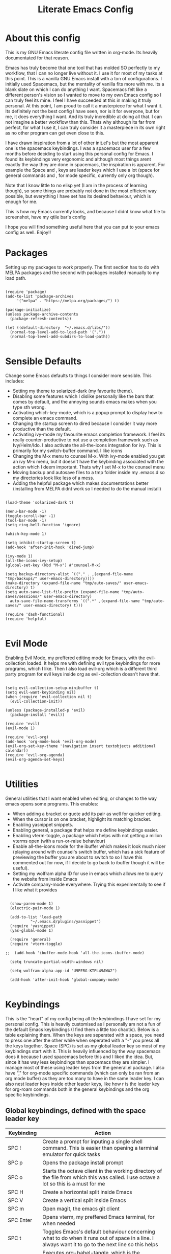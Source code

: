 #+TITLE: Literate Emacs Config
#+PROPERTY: header-args :tangle init.el 
#+STARTUP: showeverything
#+INFOJS_OPT: view:t toc:t ltoc:t mouse:underline buttons:0 path:http://thomasf.github.io/solarized-css/org-info.min.js
#+HTML_HEAD: <link rel="stylesheet" type="text/css" href="http://thomasf.github.io/solarized-css/solarized-dark.min.css" />

* About this config
This is my GNU Emacs literate config file written in org-mode. Its heavily documentated for that reason.

Emacs has truly become that one tool that has molded SO perfectly to my workflow, that I can no longer live without it. I use it for most of my tasks at this point. This is a vanilla GNU Emacs install with a ton of configurations. I initially used Spacemacs, but the mentality of vanilla fits more with me. Its a blank slate on which I can do anything I want. Spacemacs felt like a different person's vision so I wanted to move to my own Emacs config so I can truly feel its mine. I feel I have succeeded at this in making it truly personal. At this point, I am proud to call it a masterpiece for what I want it. Its definitely not the best config I have seen, nor is it for everyone, but for me, it does everything I want. And its truly incredible at doing all that. I can not imagine a better workflow than this. Thats why although its far from perfect, for what I use it, I can truly consider it a masterpiece in its own right as no other program can get even close to this. 

I have drawn inspiration from a lot of other init.el's but the most apparent one is the spacemacs keybindings. I was a spacemacs user for a few months before deciding to start using this personal config for Emacs. I found its keybindings very ergonomic and although most things arent exactly the way they are done in spacemacs, the inspiration is apparent. For example the Space and , keys are leader keys which I use a lot (space for general commands and , for mode specific, currently only org though).

Note that I know little to no elisp yet (I am in the process of learning though), so some things are probably not done in the most efficient way possible, but everything I have set has its desired behaviour, which is enough for me.

This is how my Emacs currently looks, and because I didnt know what file to screenshot, have my qtile bar's config
[[https://github.com/AuroraDragoon/Dotfiles/blob/master/screenshots/python_environment.png]]

I hope you will find something useful here that you can put to your emacs config as well. Enjoy!!

* Packages
Setting up my packages to work properly. 
The first section has to do with MELPA packages and the second with packages installed manually to my load path.
#+BEGIN_SRC elisp

    (require 'package)
    (add-to-list 'package-archives
		 '("melpa" . "https://melpa.org/packages/") t)

    (package-initialize)
    (unless package-archive-contents
      (package-refresh-contents))

    (let ((default-directory  "~/.emacs.d/libs/"))
      (normal-top-level-add-to-load-path '("."))
      (normal-top-level-add-subdirs-to-load-path))

#+END_SRC

#+RESULTS:

* Sensible Defaults
Change some Emacs defaults to things I consider more sensible.
This includes: 
+ Setting my theme to solarized-dark (my favourite theme).
+ Disabling some features which I dislike personally like the bars that comes by default, and the annoying sounds emacs makes when you type sth wrong.
+ Activating which-key-mode, which is a popup prompt to display how to complete an emacs command.
+ Changing the startup screen to dired because I consider it way more productive than the default.
+ Activating ivy-mode my favourite emacs completion framework. I feel its really counter-productive to not use a completion framework such as Ivy/Helm/Ido. I also activate the all-the-icons integration for ivy. This is primarily for my switch-buffer command. I like icons
+ Changing the M-x menu to counsel M-x. With ivy-mode enabled you get an ivy M-x menu, but it doesn't have the keybinding associated with the action which I deem important. Thats why I set M-x to the counsel menu
+ Moving backup and autosave files to a tmp folder inside my .emacs.d so my directories look like less of a mess.
+ Adding the helpful package which makes documentations better (installing from MELPA didnt work so I needed to do the manual install)

#+BEGIN_SRC elisp

  (load-theme 'solarized-dark t)

  (menu-bar-mode -1)
  (toggle-scroll-bar -1)
  (tool-bar-mode -1)
  (setq ring-bell-function 'ignore)

  (which-key-mode 1)

  (setq inhibit-startup-screen t)
  (add-hook 'after-init-hook 'dired-jump)

  (ivy-mode 1)
  (all-the-icons-ivy-setup)
  (global-set-key (kbd "M-x") #'counsel-M-x)

  (setq backup-directory-alist `(("." . ,(expand-file-name "tmp/backups/" user-emacs-directory))))
  (make-directory (expand-file-name "tmp/auto-saves/" user-emacs-directory) t)
  (setq auto-save-list-file-prefix (expand-file-name "tmp/auto-saves/sessions/" user-emacs-directory)
	auto-save-file-name-transforms `((".*" ,(expand-file-name "tmp/auto-saves/" user-emacs-directory) t)))

  (require 'dash-functional)
  (require 'helpful)

#+END_SRC

#+RESULTS:
: helpful

* Evil Mode
Enabling Evil Mode, my preffered editing mode for Emacs, with the evil-collection loaded. It helps me with defining evil type keybindings for more programs, which I like. Then I also load evil-org which is a different third party program for evil keys inside org as evil-collection doesn't have that.

#+BEGIN_SRC elisp

  (setq evil-collection-setup-minibuffer t)
  (setq evil-want-keybinding nil)
  (when (require 'evil-collection nil t)
    (evil-collection-init))

  (unless (package-installed-p 'evil)
    (package-install 'evil))

  (require 'evil)
  (evil-mode 1)

  (require 'evil-org)
  (add-hook 'org-mode-hook 'evil-org-mode)
  (evil-org-set-key-theme '(navigation insert textobjects additional calendar))
  (require 'evil-org-agenda)
  (evil-org-agenda-set-keys)

  #+END_SRC


* Utilities
General utilities that I want enabled when editing, or changes to the way emacs opens some programs.
This enables:
+ When adding a bracket or quote add its pair as well for quicker editing.
+ When the cursor is on one bracket, highlight its matching bracket.
+ Enabling yasnippet snippets.
+ Enabling general, a package that helps me define keybindings easier.
+ Enabling vterm-toggle, a package which helps with not getting a milion vterms open (with a run-or-raise behaviour)
+ Enable all-the-icons mode for the ibuffer which makes it look much nicer (playing around with counsel's switch buffer, which has a sick feature of previewing the buffer you are about to switch to so I have this commented out for now, if I decide to go back to ibuffer though it will be useful).
+ Setting my wolfram alpha ID for use in emacs which allows me to query the website from inside Emacs
+ Activate company-mode everywhere. Trying this experimentally to see if I like what it provides

#+BEGIN_SRC elisp

  (show-paren-mode 1)
  (electric-pair-mode 1)

  (add-to-list 'load-path
	       "~/.emacs.d/plugins/yasnippet")
  (require 'yasnippet)
  (yas-global-mode 1)

  (require 'general)
  (require 'vterm-toggle)

;;  (add-hook 'ibuffer-mode-hook 'all-the-icons-ibuffer-mode)

  (setq truncate-partial-width-windows nil)

  (setq wolfram-alpha-app-id "U9PERG-KTPL49AWA2")

  (add-hook 'after-init-hook 'global-company-mode)

#+END_SRC

* Keybindings
This is the "heart" of my config being all the keybindings I have set for my personal config. This is heavily customised as I personally am not a fun of the default Emacs keybindings (I find them a little too chaotic). Below is a table explaining them. When the keys are seperated with a space, you need to press one after the other while when seperated with a "-" you press all the keys together. Space (SPC) is set as my global leader key so most of my keybindings start with it. This is heavily influenced by the way spacemacs does it because I used spacemacs before this and I liked the idea. But, since it has way less keybindings than spacemacs they are simpler. I manage most of these using leader keys from the general.el package. I also have "," for org-mode specific commands (which can only be ran from an org mode buffer) as they are too many to have in the same leader key. I can also nest leader keys inside other leader keys, like how r is the leader key for org-roam commands both in the general keybindings and the org specific keybindings.

** Global keybindings, defined with the space leader key
| Keybinding   | Action                                                                                                                                              |
|--------------+-----------------------------------------------------------------------------------------------------------------------------------------------------|
| SPC !        | Create a prompt for inputing a single shell command. This is easier than opening a terminal emulator for quick tasks                                |
| SPC p        | Opens the package install prompt                                                                                                                    |
| SPC o        | Starts the octave client in the working directory of the file from which this was called. I use octave a lot so this is a must for me               |
| SPC H        | Create a horizontal split inside Emacs                                                                                                              |
| SPC V        | Create a vertical split inside Emacs                                                                                                                |
| SPC m        | Open magit, the emacs git client                                                                                                                    |
| SPC Enter    | Opens vterm, my preffered Emacs terminal, for when needed                                                                                           |
| SPC t        | Toggles Emacs's default behaviour concerning what to do when it runs out of space in a line. I always want it to go to the next line so this helps  |
| SPC T        | Executes org-babel-tangle, which is the command used to tangle source code blocks to your config file (the way you make literate config files)      |
| SPC b        | Open the counsel-switch-buffer menu which allows switching buffers with relative ease (also has a preview of the buffer which is a neat feature)    |
| SPC g        | Go to a specific page inside a pdf                                                                                                                  |
| SPC R        | If Emacs crashes for some reason, this command restores the backup it kept (almost always results to no data-loss)                                  |
| SPC a        | Opens org-agenda. Technically an org command, but I want to be able to use it globally and not only in Emacs                                        |
| SPC c        | Activates the calc menu (originally C-x *). The two options I use from here are "c" for the classic calc major mode and "e" for embedded mode       |
| SPC w        | Query WolframAlpha from inside Emacs. Wolfram Alpha is a website which helps with advanced mathematical calculations. Its very helpful to have      |
| SPC B        | Open the Ivy Bibtex menu to open an article saved to my Zotero database                                                                             |
|--------------+-----------------------------------------------------------------------------------------------------------------------------------------------------|
| Dired        | Dired is the Emacs file manager, below are commands specific to dired (bound to SPC d)                                                              |
|--------------+-----------------------------------------------------------------------------------------------------------------------------------------------------|
| SPC D        | Asks for a directory and opens dired in that directory                                                                                              |
| SPC d j      | Opens dired in the current working directory. This is faster than simply calling dired when you want to switch between files in the same directory  |
| SPC d h      | Toggle visibility of dotfiles inside dired. In the dired section I set them to be hidden by default, and this toggles that behaviour                |
| SPC d f      | Find a file inside a directory. I usually prefer just using dired but this can prove useful in folders with a lot of "chaos"                        |
|--------------+-----------------------------------------------------------------------------------------------------------------------------------------------------|
| Org-Roam     | I use Org-roam for my notetaking. Its got a lot of useful commands. The letter r is reserved for it (SPC r for general and , r for org-specific)    |
|--------------+-----------------------------------------------------------------------------------------------------------------------------------------------------|
| SPC r f      | Find file inside the org-roam dir. If it doesn't exist create it. Since this method follows a non hierarchical sorting system its better than dired |
| SPC r b      | Choose a citation and add a note specific to it. Follows the "orb-template" variable                                                                |
|--------------+-----------------------------------------------------------------------------------------------------------------------------------------------------|
| Roam-Dailies | Org-roam has the ability to create daily notes for various subjects. The keybindings for its most important commands are defined here               |
|--------------+-----------------------------------------------------------------------------------------------------------------------------------------------------|
| SPC j c t    | Capture a daily note for today                                                                                                                      |
| SPC j f t    | Find the daily notes created for today (creates the file if it doesnt exist)                                                                        |
| SPC j c d    | Open the calendar and prompt for a date. Then capture a daily note for the chosen date                                                              |
| SPC j f d    | Open the calendar and prompt for a date. Then find the daily note for that date and show it. Creates it if it doesnt exist                          |

#+BEGIN_SRC elisp

  (general-create-definer my-leader-def
			  :prefix "SPC")

  (my-leader-def
   :states 'normal
   :keymaps 'override
    "!" 'shell-command
    "p" 'package-install
    "o" 'inferior-octave
    "D" 'dired
    "d h" 'dired-hide-dotfiles-mode
    "t" 'toggle-truncate-lines
    "d j" 'dired-jump
    "T" 'org-babel-tangle
    "RET" 'vterm-toggle
    "<C-return>" 'vterm 
    "b" 'counsel-switch-buffer
    "a" 'org-agenda
    "g" 'pdf-view-goto-page
    "H" 'split-window-horizontally
    "V" 'split-window-vertically
    "c" 'calc-dispatch
    "w" 'wolfram-alpha
    "R" 'recover-this-file
    "d f" 'counsel-find-file
    "m" 'magit
    "r f" 'org-roam-find-file
    "B" 'ivy-bibtex
    "r b" 'orb-insert
    "j c t" 'org-roam-dailies-capture-today
    "j f t" 'org-roam-dailies-find-today
    "j c c" 'org-roam-dailies-capture-date
    "j f c" 'org-roam-dailies-find-date)

#+END_SRC

** Org mode keybindings
| Keybinding | Action                                                                                                                                              |
|------------+-----------------------------------------------------------------------------------------------------------------------------------------------------|
| , l        | Makes latex fragments inside org, render as pictures showing the equation. Helps ensure I havent typed something wrong without the need to export   |
| , s        | Schedules a todo task to a specific date and time                                                                                                   |
| , n        | Opens org-noter, my favourite tool for notetaking from pdfs                                                                                         |
| , t        | Changes the todo state of an item                                                                                                                   |
| , p        | Changes a tasks priority                                                                                                                            |
| , e        | Org export command cause C-c C-e is really annoying when you export like 20 times for the same pdf.                                                 |
| , T        | Changes a tasks tags                                                                                                                                |
| , v        | Search for all tasks with a specific tag                                                                                                            |
| , m        | Activates my custom make-todo function which sets todo state, effort, tags and priority for a task. I prefer it for todo initialization             |
| , y        | Pastes a photograph from my clipboard, very helptful to speed up adding photos to my documents                                                      |
| , c        | Open an ivy menu to choose a citation to add to an article                                                                                          |
|------------+-----------------------------------------------------------------------------------------------------------------------------------------------------|
| Zotxt      | Zotxt is a package with some Zotero compatibility. I use Zotero for my reference management so its cool. I mostly use a .bib file it creates though |
|------------+-----------------------------------------------------------------------------------------------------------------------------------------------------|
| , z i      | Insert zotero reference link. With C-u it chooses the highlighted reference link inside Zotero (it needs to be open and have zotxt installed)       |
| , z o      | Open a zotero link if the cursor is on one                                                                                                          |
| , z n      | Open org-noter for a zotero article, very helpful for live annotations, which none can do as well as Emacs. Still experimental though               |
|------------+-----------------------------------------------------------------------------------------------------------------------------------------------------|
| Org-Roam   | I use Org-roam for my notetaking. Its got a lot of useful commands. The letter r is reserved for it (SPC r for general and , r for org-specific)    |
|------------+-----------------------------------------------------------------------------------------------------------------------------------------------------|
| , r i      | Insert a backlink to connect to notes together in org-roam                                                                                          |
| , R        | Open the org-roam sidebar which shows all references to the current active file                                                                     |

#+BEGIN_SRC elisp
  (general-create-definer org-leader-def
	:prefix ",")

      (org-leader-def
       :states 'normal
       :keymaps 'org-mode-map
       "l" 'org-latex-preview
       "n" 'org-noter
       "s" 'org-schedule
       "t" 'org-todo
       "m" 'org-make-todo
       "e" 'org-export-dispatch
       "p" 'org-priority
       "v" 'org-tags-view
       "T" 'org-set-tags-command
       "y" 'org-download-clipboard
       "z i" 'org-zotxt-insert-reference-link
       "z o" 'org-zotxt-open-attachment
       "z n" 'org-zotxt-noter
       "r i" 'org-roam-insert
       "R" 'org-roam
       "c" 'org-ref-ivy-insert-cite-link
       "h" 'org-cycle-hide-drawers)

#+END_SRC

#+RESULTS:

** Other keybindings, either mode specific or general, that function without the space key
| Keybinding | Action                                                                                                                                             |
|------------+----------------------------------------------------------------------------------------------------------------------------------------------------|
| M-d        | Open my Emacs config. This is very useful for when hacking on Emacs so I can quickly go to my dotfile whenever I want without typing the full path |
| M-C-r      | Simply restarts Emacs. Always good to have a restart function                                                                                      |
| C-+        | In Dired mode. Creates a new empty file inside the current working directory                                                                       |
| M-t        | Open my Emacs todo file. I use it to track the things I want to work on next inside Emacs so its definitely worth having a shortcut to             |
| M-b        | Open Ebuku, the buku bookmark manager's Emacs major mode from where I can open my bookmarks from inside Emacs                                      |
| C-h keys   | I change the primary C-h keybindings to their helpful alternatives. They have more info than the defaults (which are already great) so its a plus  |
| C-c C-d    | Lookup the current symbol at point. Not exactly sure of its use but its recommended in the helpful github repo so I added it                       |
|------------+----------------------------------------------------------------------------------------------------------------------------------------------------|
| Pdf View   | PDF View is the best Emacs pdf reader. I set some keybindings specific to it                                                        |
|------------+----------------------------------------------------------------------------------------------------------------------------------------------------|
| c          | In pdf-view mode. Kill the buffer. This is useful for org-pdf-exports  cause when I reopen it, it refreshes automatically, which I like            |
| i          | If pdf-view is in an org-noter buffer, this allows for a note to be added in the matching org buffer                                               |
| a t        | Add a text annotation to a pdf directly                                                                                                            |
| a m        | Add a markup annotation to a pdf directly                                                                                                          |

#+BEGIN_SRC elisp
      (general-define-key
   :states 'normal
   :keymaps 'pdf-view-mode-map
   "i" 'org-noter-insert-note
   "c" 'kill-current-buffer
   "a t" 'pdf-annot-add-text-annotation
   "a m" 'pdf-annot-add-markup-annotation)

    (global-set-key (kbd "M-b") 'ebuku)
    (global-set-key (kbd "M-C-r") 'restart-emacs)
    (global-set-key (kbd "M-d") (lambda() (interactive)(find-file "~/.emacs.d/README.org")))
    (global-set-key (kbd "M-t") (lambda() (interactive)(find-file "~/project_management/emacs.org")))

  (add-hook 'dired-mode-hook
	    (lambda () (local-set-key (kbd "C-+") #'dired-create-empty-file)))

  (global-set-key (kbd "C-h f") #'helpful-callable)
  (global-set-key (kbd "C-h v") #'helpful-variable)
  (global-set-key (kbd "C-h k") #'helpful-key)
  (global-set-key (kbd "C-c C-d") #'helpful-at-point)
  (global-set-key (kbd "C-h F") #'helpful-function)
  (global-set-key (kbd "C-h C") #'helpful-command)

#+END_SRC

* Dired
  Dired is Emacs's built in file manager (stands for directory editor) As dired is my Emacs startup screen as mentioned before, I have some customisations for it which are pretty neat.
  I have configured it to include:
  + Icons alongside each file which represent what type of file it is.
  + Hiding dotfiles by default (Pressing SPC and then h, will show all the dotfiles in the directory but I find hiding them better for initial behaviour).
  + A keybinding to create a new file from dired (I cant comprehend why this is not bound to sth by default tbh). Bound to C-+.
  + For consistency the keybindings are in the Keybindings section of this config even if they are only for dired

  #+BEGIN_SRC elisp
    (require 'dired-x)
    (use-package all-the-icons-dired
      :hook (dired-mode . all-the-icons-dired-mode))


    (use-package dired-hide-dotfile
      :hook (dired-mode . dired-hide-dotfiles-mode))

  #+END_SRC

  This is how Dired ends up looking after these changes
  [[https://github.com/AuroraDragoon/Dotfiles/blob/master/screenshots/dired.png]]

* Org-mode
Some settings I want for Emacs's Org-mode which I use extensively (like for writing this literate config file). Its split in sections cause its too huge otherwise. I change way too many stuff in Org :D. 

** Setting up external packages for org
   This first section is about some packages I load for org, which are very helpful for my workflow, such as:
   + Better headings for org, as I am not a fan of the default asterisks.
   + I require org-roam although I havent set it up just yet, to remind me that I eventually want to work with it
   + I load org-download after org, this is a helpful addon which allows me to paste photos on my clipboard to org, which makes adding photos to org documents much faster.
   + I activate calctex and activate it when I go into calc's embedded mode. Its a neat package that allows me to type a formula inside calc and renders it automatically into latex. Latex snippets are what I use mostly (you can find them inside the snippets directory of my .emacs.d but if you want to draw inspiration from somewhere there are much better sources tbh).
   + I activate org-cdlatex-mode which makes typing latex equations easier inside org and massively improves speed of typing equations together with snippets for org and org-zotxt-mode which helps org communicate with Zotero and draw articles/bibliographies for my citations which I have saved in Zotero's database
   + Also add org-tree-slide from presentations inside Org
     
#+BEGIN_SRC elisp

  (require 'org-bullets)
  (add-hook 'org-mode-hook (lambda () (org-bullets-mode 1)))

  (use-package org-download
    :after org)

  (require 'calctex)
  (add-hook 'calc-embedded-new-formula-hook 'calctex-mode)

  (add-hook 'org-mode-hook 'turn-on-org-cdlatex)
  (add-hook 'org-mode-hook 'org-zotxt-mode)

  (require 'org-tree-slide)
#+END_SRC

** Org mode utilities
   I change some more things inside org to fix some annoying default behaviours.
   + When exporting to pdf, org defaults to your system's default pdf viewer (zathura in my case). Since I am in an Emacs buffer editing the file, its more convenient to open the pdf inside Emacs with pdf-tools.
   + I write a lot of equations in my documents usually with latex and the normal size of those inside org (available with org-latex-preview) is a bit small for my liking so after playing around with it a bit I scaled it up to 1.3 of the original which I consider a very sensible size
   + Making latex view my bibtex bibliography and export it properly. I took this from the org-ref docs as originally I wasnt getting proper bibliographic entries. I t works with this.
   + Laslty, I tell org that its odt export should be converted to docx as if I am exporting to a rich text editors format, its for a collaboration and most people I know use that format. If its a personal project I always export to a latex pdf because it looks better. 

#+BEGIN_SRC elisp
  (add-to-list 'org-file-apps '("\\.pdf\\'" . emacs))

  (setq org-format-latex-options '(:foreground default :background default :scale 1.3 :html-foreground "Black" :html-background "Transparent" :html-scale 1.0 :matchers))

  (setq org-latex-pdf-process (list "latexmk -shell-escape -bibtex -f -pdf %f"))

  (setq org-odt-preferred-output-format "docx")

#+END_SRC

#+RESULTS:
: docx
	    
** Org Noter
   
   Org-noter is an excellent program for annotating pdfs using org. Its main problem is that when you open it it creates its frame in a new emacs window which for me is inconvenient, so I change that behaviour to open the notes the current buffer. I also make another change. Because the typical file that includes a lot of org-noter annotations is crammed with :PROPERTIES: arguments I use a custom function to hide them. They can be useful so I dont hide them by default, but instead make the function interactive (can be called from M-x) and when given the 'all argument on the prompt hides all the :PROPERTIES: arguments. Below is the source code for these changes. Also, since I am not the one who wrote the function have a link to the stack-overflow page where this is answered [[https://stackoverflow.com/questions/17478260/completely-hide-the-properties-drawer-in-org-mode]]

   #+BEGIN_SRC elisp

     (setq org-noter-always-create-frame nil)

     (defun org-cycle-hide-drawers (state)
       "Hide all the :PROPERTIES: drawers when called with the 'all argument. Mainly for hiding them in crammed org-noter files"
       (interactive "MEnter 'all for hiding :PROPERTIES: drawers in an org buffer: ")
       (when (and (derived-mode-p 'org-mode)
		  (not (memq state '(overview folded contents))))
	 (save-excursion
	   (let* ((globalp (memq state '(contents all)))
		  (beg (if globalp
			 (point-min)
			 (point)))
		  (end (if globalp
			 (point-max)
			 (if (eq state 'children)
			   (save-excursion
			     (outline-next-heading)
			     (point))
			   (org-end-of-subtree t)))))
	     (goto-char beg)
	     (while (re-search-forward org-drawer-regexp end t)
	       (save-excursion
		 (beginning-of-line 1)
		 (when (looking-at org-drawer-regexp)
		   (let* ((start (1- (match-beginning 0)))
			  (limit
			    (save-excursion
			      (outline-next-heading)
				(point)))
			  (msg (format
				 (concat
				   "org-cycle-hide-drawers:  "
				   "`:END:`"
				   " line missing at position %s")
				 (1+ start))))
		     (if (re-search-forward "^[ \t]*:END:" limit t)
		       (outline-flag-region start (point-at-eol) t)
		       (user-error msg))))))))))

   #+END_SRC

   #+RESULTS:
   : org-cycle-hide-drawers

** Org Babel
More languages to evaluate with org-babel (by default, only elisp is evaluated). I dont use this extensively but for those times that I need to evaluate code in org, its probably going to be in one of these so might as well add them.

#+BEGIN_SRC elisp

  (org-babel-do-load-languages
     'org-babel-load-languages
     '(
       (python . t)
       (haskell . t)
       (octave . t)
       (latex . t)
  )
     )

#+END_SRC

** Org-agenda and TODOs
   This is where all the project management magic happens. I set everything I need for TODOs and the org-agenda. Later on in the Keybindings section of the config you can see the keybindings I have set for each action while here are the configurations I want to make. This helps keep this consistent by having those keybindings in that section. I track all my todo files in one directory "~/project_management" so I want every todo defined in that directory to be loaded inside Org-agenda.

   I define a custom function org-make-todo which makes an item todo, gives it a priority and effort value. I like this for initialization of a todo file as it helps with organizing tasks with which one is more urgent and which is harder outside of the already existing file system to manage different kinds of todos.

   I activate org-super-agenda which gives me very easy to use queries for anything you can think of. I use it in conjuction with org-agenda-custom-commands which allows me to define new agenda shortcuts within which I define my new custom queries, which fit my personal workflow. Also, because some of my todos are rather large I disable truncate lines inside the agenda buffer. This is supposed to be the default behaviour but for some reason agenda is disobedient.
   
#+BEGIN_SRC elisp

  (setq org-todo-keywords
	  '((sequence "TODO(t)"
		      "ACTIVE(a)"
		      "NEXT(n)"
		      "WAIT(w)"
		      "|"
		      "DONE(d@)"
		      "CANCELLED(c@)"
		      )))

    (setq org-agenda-files
	    '("~/project_management"))

  (defun org-make-todo ()
    (interactive)
    (org-todo)
    (org-priority)
    (org-set-effort)
    (org-set-tags-command))

  (org-super-agenda-mode 1)

  (add-hook 'org-agenda-mode-hook 'toggle-truncate-lines)

  (setq org-agenda-custom-commands
	'(("q" "Quick Check for the day"
	   ((agenda "" ((org-agenda-span 'day)
			(org-super-agenda-groups
			 '((:name "Today"
				  :time-grid t
				  :date today
				  :scheduled today)))))
	   (alltodo "" ((org-agenda-overriding-header "")
			 (org-super-agenda-groups
			  '((:name "What I've been doing"
				   :todo "ACTIVE")
			    (:name "Plans for the foreseeable future"
				   :todo "NEXT")
			    (:name "You GOTTA check this one out"
				   :priority "A")
			    (:name "As easy as they get"
				   :effort< "0:10")
			    (:discard (:anything))))))))
	  ("u" "University Projects"
	   ((alltodo "" ((org-agenda-overriding-header "")
			 (org-super-agenda-groups
			  '((:name "Currently Working on"
				   :and (:tag "University" :todo "ACTIVE"))
			    (:name "This one's next (probably)"
				   :and (:priority "A" :tag "University"))
			    (:name "Medium Priority Projects"
				   :and (:tag "University" :priority "B"))
			    (:name "Trivial Projects, I'ma do them at some point though :D"
				   :and (:tag "University" :priority "C"))
			    (:discard (:not (:tag "University")))))))))
	  ("e" "Emacs Projects"
	   ((alltodo "" ((org-agenda-overriding-header "")
			 (org-super-agenda-groups
			  '((:name "Configuring Emacs, the Present"
				   :and (:tag "Emacs" :todo "ACTIVE")
				   :and (:tag "Emacs" :todo "NEXT"))
			    (:name "What to add, What to add??"
				   :and (:tag "Emacs" :priority "A"))
			    (:name "Wow, this one's easy, lets do it"
				   :and (:tag "Emacs" :effort< "0:15"))
			    (:discard (:not (:tag "Emacs")))
			    (:name "But wait, this was only the beginning. The real fun starts here!"
				   :anything)))))))))


#+END_SRC

#+RESULTS:
| s | Super Powered Agenda | ((agenda  ((org-agenda-span 'day) (org-super-agenda-groups '((:name Today :time-grid t :date today :scheduled today))))) (alltodo  ((org-agenda-overriding-header ) (org-super-agenda-groups '((:name What I've been doing :todo ACTIVE) (:name Plans for the foreseeable future :todo NEXT) (:name You GOTTA check this one out :priority A) (:name As easy as they get :effort< 0:10) (:discard (:anything)))))))                        |
| u | University Projects  | ((alltodo  ((org-agenda-overriding-header ) (org-super-agenda-groups '((:name Currently Working on :and (:tag University :todo ACTIVE)) (:name What you gonna start next (probably) :and (:priority A :tag University)) (:name Medium Priority Projects :and (:tag University :priority B)) (:name Trivial Projects, I'ma do them at some point :D :and (:tag University :priority C)) (:discard (:not (:tag University))))))))            |
| e | Emacs Projects       | ((alltodo  ((org-agenda-overriding-header ) (org-super-agenda-groups '((:name Configuring Emacs, the Present :and (:tag Emacs :todo ACTIVE) :and (:tag Emacs :todo NEXT)) (:name What to add, What to add?? :and (:tag Emacs :priority A)) (:name Wow, this one's easy, lets do it :and (:tag Emacs :effort< 0:15)) (:discard (:not (:tag Emacs))) (:name But wait, this was only the beginning. The real fun starts here! :anything)))))) |

* Org Roam, References and the Zettelkasten Workflow
  This section is about my Org-roam setup and my reference management inside org. It is based on the slip-box (Zettelkasten) workflow. The packages that are most relevant to this are Org-roam (obviously) bibtex-completion (ivy-bibtex in my case), org-ref, Org-roam-bibtex. Org Roam is a tool which helps you create your own network of notes. Its based on the Zettelkasten method and the Roam Research website. Everything is linked with one another. Bibtex completion (and the existence of .bib files in general) as well as Org-ref help manage bibliographic references inside org. I use Zotero as my reference manager in which I gather my bibliographies. It exports a .bib file which these two use. Org Roam Bibtex (ORB) is a package that combines all of these to help you add citation links from org-ref inside an org-roam buffer. This section includes all the customisations and settings of these packages.

** Initialisation Variables
   This section is all about the initialisation of variables. These are essential for the packages to work most of the time.

   #+BEGIN_SRC elisp

     (setq org-roam-directory "~/org_roam")

     (add-hook 'after-init-hook 'org-roam-mode)
     (add-hook 'after-init-hook 'org-roam-bibtex-mode)

     (setq bibtex-completion-bibliography
	   '("~/org_roam/Zotero_library.bib"))
     (setq reftex-default-bibliography '("~/org_roam/Zotero_library.bib"))

     (setq bibtex-completion-additional-search-fields '(keywords abstract))

     (setq orb-preformat-keywords
	   '("citekey" "title" "author" "keywords" "abstract" "entry-type" "file")
	   orb-process-file-keyword t
	   orb-file-field-extensions '("pdf"))

     (setq org-roam-dailies-directory "~/org_roam/daily")
    #+END_SRC

** Templates
   This section is about the various templates used. Examples are orb-templates, org-roam-capture-templates, org-roam-dailies-capture-templates

   #+BEGIN_SRC elisp
     (setq orb-templates
	   '(("r" "ref" plain (function org-roam-capture--get-point)
	      ""
	      :file-name "${citekey}"
	      :head "#+TITLE: ${title}\nglatex\n#+ROAM_KEY: ${ref}

     ,* Ref Info
     :PROPERTIES:
     :Custom_ID: ${citekey}
     :AUTHOR: ${author}
     :NOTER_DOCUMENT: ${file} ;
     :END:
     ,#+BEGIN_abstract\n${abstract}\n#+END_abstract

     - tags ::
     - keywords :: ${keywords}")))

     (setq org-roam-dailies-capture-templates
	   '(("l" "lesson" entry
	      #'org-roam-capture--get-point
	      "* %?"
	      :file-name "daily/%<%Y-%m-%d>"
	      :head "#+title: %<%Y-%m-%d>\n"
	      :olp ("Lesson notes"))

	     ("b" "bibliography" entry
	      #'org-roam-capture--get-point
	      "* %?"
	      :file-name "daily/%<%Y-%m-%d>"
	      :head "#+title: %<%Y-%m-%d>\n"
	      :olp ("Notes on Articles, Books, etc."))

	     ("g" "general" entry
	      #'org-roam-capture--get-point
	      "* %?"
	      :file-name "daily/%<%Y-%m-%d>"
	      :head "#+title: %<%Y-%m-%d>\n"
	      :olp ("Random general notes"))

	     ("t" "todo" entry
	      #'org-roam-capture--get-point
	      "* %?"
	      :file-name "daily/%<%Y-%m-%d>"
	      :head "#+title: %<%Y-%m-%d>\n"
	      :olp ("Things to do"))))

   #+END_SRC
   
   #+RESULTS:
   | l    | lesson                           | entry | #'org-roam-capture--get-point | * %? | :file-name | daily/%<%Y-%m-%d> | :head | #+title: %<%Y-%m-%d> |
   | :olp | (Lesson notes)                   |       |                               |      |            |                   |       |                      |
   | b    | bibliography                     | entry | #'org-roam-capture--get-point | * %? | :file-name | daily/%<%Y-%m-%d> | :head | #+title: %<%Y-%m-%d> |
   | :olp | (Notes on Articles, Books, etc.) |       |                               |      |            |                   |       |                      |
   | g    | general                          | entry | #'org-roam-capture--get-point | * %? | :file-name | daily/%<%Y-%m-%d> | :head | #+title: %<%Y-%m-%d> |
   | :olp | (Random general notes)           |       |                               |      |            |                   |       |                      |
   | t    | todo                             | entry | #'org-roam-capture--get-point | * %? | :file-name | daily/%<%Y-%m-%d> | :head | #+title: %<%Y-%m-%d> |
   | :olp | (Things to do)                   |       |                               |      |            |                   |       |                      |

* Other Major Modes
Some other extensions inside my Emacs config that require some changes for their major modes to function as I want them. This currently includes:
- Ebuku
- PDF Tools
- Octave
- Emacs Application Framework
  
** Ebuku
  Ebuku is the Emacs major mode for buku, a simple terminal bookmark manager. Since I store all my bookmarks there, this gives me a way to launch my favourite pages from inside Emacs, which is a utility I deem very useful. For some reason, evil-collections keybindings didn't work by default so I enabled them manually (this is the first package I have had this happen to me with)

  #+BEGIN_SRC elisp
    (require 'ebuku)
    (require 'evil-collection-ebuku)

    (add-hook 'ebuku-mode-hook 'evil-collection-ebuku-setup)
  #+END_SRC
  
** PDF Tools

Configuration for PDF-tools, my favourite built-in Emacs pdf viewer. I set it as the default pdf viewer for Emacs and enable the midnight minor mode for it as it makes it match my favourite theme solarized-dark, which I love.

#+BEGIN_SRC elisp

    (use-package pdf-tools
      :mode (("\\.pdf\\'" . pdf-view-mode))
      :config
      ;(define-key pdf-view-mode-map [remap quit-window] #'kill-current-buffer)
      (progn
	(pdf-tools-install))
      )

  (add-hook 'pdf-view-mode-hook 'pdf-view-midnight-minor-mode)
#+END_SRC

#+RESULTS:
| pdf-tools-enable-minor-modes | pdf-view-midnight-minor-mode |

And after these changes, my emacs pdf-viewer looks like this (its very similar to the look of my current zathura config, but thats kind of the point).
P.S. Of course its the same exact pdf as in my zathura screenshot, you might even think its the same picture :D
[[https://github.com/AuroraDragoon/Dotfiles/blob/master/screenshots/pdf_view.png]]

** Octave
   Octave is a very powerful piece of software for mathematical computations. You can edit octave scripts inside of Emacs and also run an instance of Octave to execute them. But I ran into some problems with it. Some files with the .m extension weren't being opened in the Octave major mode, so I fix that.
   Furthermore, it was inconvenient for Octave to open in my current working directory so when I launch it I want to automatically cd to the directory holding all my Octave scripts. For this one I needed to create an "init_octave.m" file inside my .emacs.d which octave always reads when starting inside Emacs. Inside it you just cd to "home/your_user_name/Documents/Octave". For some reason it didnt recognize ~ as my home directory so I needed to add the full path. You can find the file inside this repo.

   #+BEGIN_SRC elisp
      (add-to-list 'auto-mode-alist '("\\.m\\'" . octave-mode))
   #+END_SRC
   
** Emacs Application Framework
  
     EAF is a very promising package for Emacs giving it some useful gui apps that are not so easy to find in other packages (such as a browser) and in general a full suite of applications. Unfortunately its got a weird behaviour in tiling window managers such as i3 and qtile, which I use not allowing me to use Emacs commands inside its buffers. It seems that when the cursor is outside the Emacs buffer (in my bar) this fixes but its still annoying so its use is limited unfortunately.

   #+BEGIN_SRC elisp
     (require 'eaf)

     (require 'eaf-evil)
     ;(setq eaf-evil-leader-key "SPC")

     (setq eaf-wm-focus-fix-wms '("qtile"))
   #+END_SRC
  
* Custom Variables
These are some variables automatically generated by the "M-x customize" menu. Its better not to play around with this section of the config file as to not mess something up accidentally. 

#+BEGIN_SRC elisp
;; CUSTOM VARIABLES
(custom-set-variables
 ;; custom-set-variables was added by Custom.
 ;; If you edit it by hand, you could mess it up, so be careful.
 ;; Your init file should contain only one such instance.
 ;; If there is more than one, they won't work right.
 '(custom-safe-themes
   '("0fffa9669425ff140ff2ae8568c7719705ef33b7a927a0ba7c5e2ffcfac09b75" default))
 '(package-selected-packages
   '(evil-collection openwith sequences cl-lib-highlight helm-system-packages async-await popup-complete helm-fuzzy-find evil-space yapfify yaml-mode ws-butler winum which-key web-mode web-beautify vterm volatile-highlights vi-tilde-fringe uuidgen use-package toc-org tagedit spaceline solarized-theme slim-mode scss-mode sass-mode restart-emacs request rainbow-delimiters pyvenv pytest pyenv-mode py-isort pug-mode pspp-mode popwin pip-requirements persp-mode pcre2el paradox org-projectile-helm org-present org-pomodoro org-mime org-download org-bullets open-junk-file neotree move-text mmm-mode markdown-toc magit macrostep lorem-ipsum livid-mode live-py-mode linum-relative link-hint json-mode js2-refactor js-doc intero indent-guide hy-mode hungry-delete htmlize hlint-refactor hl-todo hindent highlight-parentheses highlight-numbers highlight-indentation helm-themes helm-swoop helm-pydoc helm-projectile helm-mode-manager helm-make helm-hoogle helm-flx helm-descbinds helm-css-scss helm-ag haskell-snippets gruvbox-theme google-translate golden-ratio gnuplot gh-md flx-ido fill-column-indicator fancy-battery eyebrowse expand-region exec-path-from-shell evil-visualstar evil-visual-mark-mode evil-unimpaired evil-tutor evil-surround evil-search-highlight-persist evil-numbers evil-nerd-commenter evil-mc evil-matchit evil-lisp-state evil-indent-plus evil-iedit-state evil-exchange evil-escape evil-ediff evil-args evil-anzu eval-sexp-fu emmet-mode elisp-slime-nav dumb-jump diminish define-word cython-mode csv-mode company-ghci company-ghc column-enforce-mode coffee-mode cmm-mode clean-aindent-mode auto-highlight-symbol auto-compile auctex-latexmk anaconda-mode aggressive-indent adaptive-wrap ace-window ace-link ace-jump-helm-line)))

(custom-set-faces
 ;; custom-set-faces was added by Custom.
 ;; If you edit it by hand, you could mess it up, so be careful.
 ;; Your init file should contain only one such instance.
 ;; If there is more than one, they won't work right.
 )

#+END_SRC


#+RESULTS:
Wrong type argument: integer-or-marker-p, nil t quit-window kill

